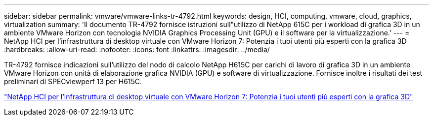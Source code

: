 ---
sidebar: sidebar 
permalink: vmware/vmware-links-tr-4792.html 
keywords: design, HCI, computing, vmware, cloud, graphics, virtualization 
summary: 'Il documento TR-4792 fornisce istruzioni sull"utilizzo di NetApp 615C per i workload di grafica 3D in un ambiente VMware Horizon con tecnologia NVIDIA Graphics Processing Unit (GPU) e il software per la virtualizzazione.' 
---
= NetApp HCI per l'infrastruttura di desktop virtuale con VMware Horizon 7: Potenzia i tuoi utenti più esperti con la grafica 3D
:hardbreaks:
:allow-uri-read: 
:nofooter: 
:icons: font
:linkattrs: 
:imagesdir: ../media/


[role="lead"]
TR-4792 fornisce indicazioni sull'utilizzo del nodo di calcolo NetApp H615C per carichi di lavoro di grafica 3D in un ambiente VMware Horizon con unità di elaborazione grafica NVIDIA (GPU) e software di virtualizzazione. Fornisce inoltre i risultati dei test preliminari di SPECviewperf 13 per H615C.

link:https://www.netapp.com/pdf.html?item=/media/7125-tr4792.pdf["NetApp HCI per l'infrastruttura di desktop virtuale con VMware Horizon 7: Potenzia i tuoi utenti più esperti con la grafica 3D"^]
